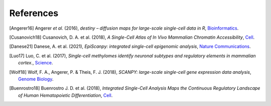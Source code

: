 References
----------

.. [Angerer16] Angerer *et al.* (2016),
   *destiny – diffusion maps for large-scale single-cell data in R*,
   `Bioinformatics <https://doi.org/10.1093/bioinformatics/btv715>`__.
   
.. [Cusanovich18] Cusanovich, D. A. et al. (2018),
	*A Single-Cell Atlas of In Vivo Mammalian Chromatin Accessibility*,
	`Cell <https://pubmed.ncbi.nlm.nih.gov/30078704/>`__.
   
.. [Danese21] Danese, A. et al. (2021),
	*EpiScanpy: integrated single-cell epigenomic analysis*,
	`Nature Communications <https://www.nature.com/articles/s41467-021-25131-3>`__.

.. [Luo17] Luo, C. et al. (2017),
	*Single-cell methylomes identify neuronal subtypes and regulatory elements in mammalian cortex.*,
	`Science <https://www.science.org/doi/abs/10.1126/science.aan3351>`__.
   
.. [Wolf18] Wolf, F. A., Angerer, P. & Theis, F. J. (2018),
	*SCANPY: large-scale single-cell gene expression data analysis*,
	`Genome Biology <https://genomebiology.biomedcentral.com/articles/10.1186/s13059-017-1382-0>`__.

.. [Buenrostro18] Buenrostro J. D. et al. (2018),
	*Integrated Single-Cell Analysis Maps the Continuous Regulatory Landscape of Human Hematopoietic Differentiation*,
	`Cell <https://pubmed.ncbi.nlm.nih.gov/29706549/>`__.